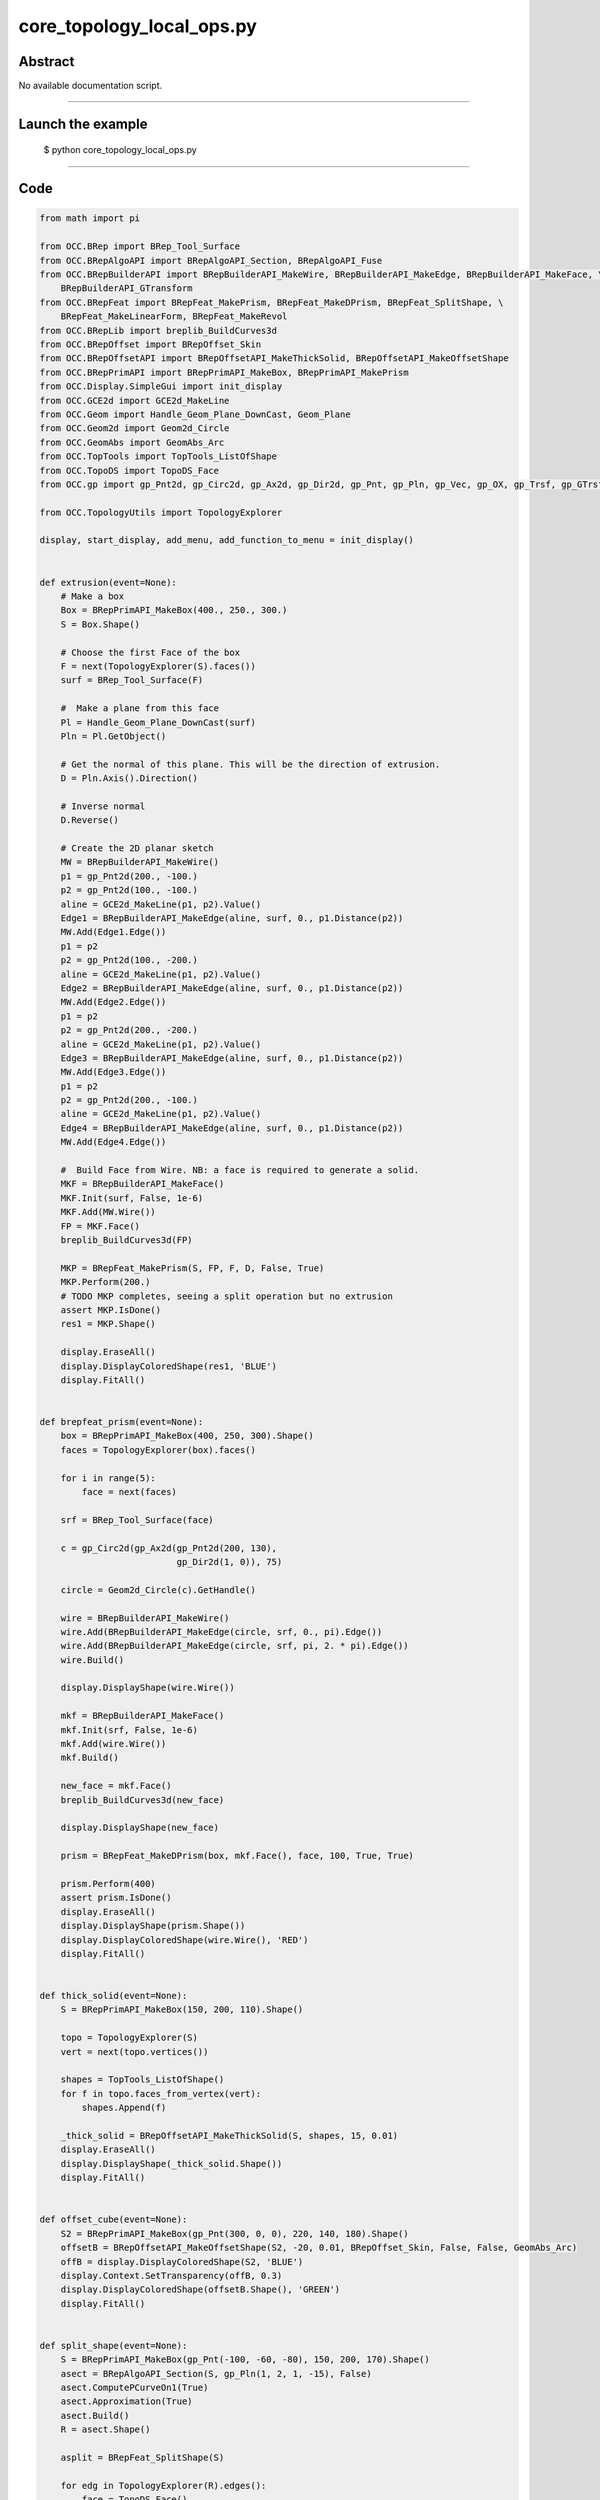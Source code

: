 core_topology_local_ops.py
==========================

Abstract
^^^^^^^^

No available documentation script.


------

Launch the example
^^^^^^^^^^^^^^^^^^

  $ python core_topology_local_ops.py

------


Code
^^^^


.. code-block:: python

  from math import pi
  
  from OCC.BRep import BRep_Tool_Surface
  from OCC.BRepAlgoAPI import BRepAlgoAPI_Section, BRepAlgoAPI_Fuse
  from OCC.BRepBuilderAPI import BRepBuilderAPI_MakeWire, BRepBuilderAPI_MakeEdge, BRepBuilderAPI_MakeFace, \
      BRepBuilderAPI_GTransform
  from OCC.BRepFeat import BRepFeat_MakePrism, BRepFeat_MakeDPrism, BRepFeat_SplitShape, \
      BRepFeat_MakeLinearForm, BRepFeat_MakeRevol
  from OCC.BRepLib import breplib_BuildCurves3d
  from OCC.BRepOffset import BRepOffset_Skin
  from OCC.BRepOffsetAPI import BRepOffsetAPI_MakeThickSolid, BRepOffsetAPI_MakeOffsetShape
  from OCC.BRepPrimAPI import BRepPrimAPI_MakeBox, BRepPrimAPI_MakePrism
  from OCC.Display.SimpleGui import init_display
  from OCC.GCE2d import GCE2d_MakeLine
  from OCC.Geom import Handle_Geom_Plane_DownCast, Geom_Plane
  from OCC.Geom2d import Geom2d_Circle
  from OCC.GeomAbs import GeomAbs_Arc
  from OCC.TopTools import TopTools_ListOfShape
  from OCC.TopoDS import TopoDS_Face
  from OCC.gp import gp_Pnt2d, gp_Circ2d, gp_Ax2d, gp_Dir2d, gp_Pnt, gp_Pln, gp_Vec, gp_OX, gp_Trsf, gp_GTrsf
  
  from OCC.TopologyUtils import TopologyExplorer
  
  display, start_display, add_menu, add_function_to_menu = init_display()
  
  
  def extrusion(event=None):
      # Make a box
      Box = BRepPrimAPI_MakeBox(400., 250., 300.)
      S = Box.Shape()
  
      # Choose the first Face of the box
      F = next(TopologyExplorer(S).faces())
      surf = BRep_Tool_Surface(F)
  
      #  Make a plane from this face
      Pl = Handle_Geom_Plane_DownCast(surf)
      Pln = Pl.GetObject()
  
      # Get the normal of this plane. This will be the direction of extrusion.
      D = Pln.Axis().Direction()
  
      # Inverse normal
      D.Reverse()
  
      # Create the 2D planar sketch
      MW = BRepBuilderAPI_MakeWire()
      p1 = gp_Pnt2d(200., -100.)
      p2 = gp_Pnt2d(100., -100.)
      aline = GCE2d_MakeLine(p1, p2).Value()
      Edge1 = BRepBuilderAPI_MakeEdge(aline, surf, 0., p1.Distance(p2))
      MW.Add(Edge1.Edge())
      p1 = p2
      p2 = gp_Pnt2d(100., -200.)
      aline = GCE2d_MakeLine(p1, p2).Value()
      Edge2 = BRepBuilderAPI_MakeEdge(aline, surf, 0., p1.Distance(p2))
      MW.Add(Edge2.Edge())
      p1 = p2
      p2 = gp_Pnt2d(200., -200.)
      aline = GCE2d_MakeLine(p1, p2).Value()
      Edge3 = BRepBuilderAPI_MakeEdge(aline, surf, 0., p1.Distance(p2))
      MW.Add(Edge3.Edge())
      p1 = p2
      p2 = gp_Pnt2d(200., -100.)
      aline = GCE2d_MakeLine(p1, p2).Value()
      Edge4 = BRepBuilderAPI_MakeEdge(aline, surf, 0., p1.Distance(p2))
      MW.Add(Edge4.Edge())
  
      #  Build Face from Wire. NB: a face is required to generate a solid.
      MKF = BRepBuilderAPI_MakeFace()
      MKF.Init(surf, False, 1e-6)
      MKF.Add(MW.Wire())
      FP = MKF.Face()
      breplib_BuildCurves3d(FP)
  
      MKP = BRepFeat_MakePrism(S, FP, F, D, False, True)
      MKP.Perform(200.)
      # TODO MKP completes, seeing a split operation but no extrusion
      assert MKP.IsDone()
      res1 = MKP.Shape()
  
      display.EraseAll()
      display.DisplayColoredShape(res1, 'BLUE')
      display.FitAll()
  
  
  def brepfeat_prism(event=None):
      box = BRepPrimAPI_MakeBox(400, 250, 300).Shape()
      faces = TopologyExplorer(box).faces()
  
      for i in range(5):
          face = next(faces)
  
      srf = BRep_Tool_Surface(face)
  
      c = gp_Circ2d(gp_Ax2d(gp_Pnt2d(200, 130),
                            gp_Dir2d(1, 0)), 75)
  
      circle = Geom2d_Circle(c).GetHandle()
  
      wire = BRepBuilderAPI_MakeWire()
      wire.Add(BRepBuilderAPI_MakeEdge(circle, srf, 0., pi).Edge())
      wire.Add(BRepBuilderAPI_MakeEdge(circle, srf, pi, 2. * pi).Edge())
      wire.Build()
  
      display.DisplayShape(wire.Wire())
  
      mkf = BRepBuilderAPI_MakeFace()
      mkf.Init(srf, False, 1e-6)
      mkf.Add(wire.Wire())
      mkf.Build()
  
      new_face = mkf.Face()
      breplib_BuildCurves3d(new_face)
  
      display.DisplayShape(new_face)
  
      prism = BRepFeat_MakeDPrism(box, mkf.Face(), face, 100, True, True)
  
      prism.Perform(400)
      assert prism.IsDone()
      display.EraseAll()
      display.DisplayShape(prism.Shape())
      display.DisplayColoredShape(wire.Wire(), 'RED')
      display.FitAll()
  
  
  def thick_solid(event=None):
      S = BRepPrimAPI_MakeBox(150, 200, 110).Shape()
  
      topo = TopologyExplorer(S)
      vert = next(topo.vertices())
  
      shapes = TopTools_ListOfShape()
      for f in topo.faces_from_vertex(vert):
          shapes.Append(f)
  
      _thick_solid = BRepOffsetAPI_MakeThickSolid(S, shapes, 15, 0.01)
      display.EraseAll()
      display.DisplayShape(_thick_solid.Shape())
      display.FitAll()
  
  
  def offset_cube(event=None):
      S2 = BRepPrimAPI_MakeBox(gp_Pnt(300, 0, 0), 220, 140, 180).Shape()
      offsetB = BRepOffsetAPI_MakeOffsetShape(S2, -20, 0.01, BRepOffset_Skin, False, False, GeomAbs_Arc)
      offB = display.DisplayColoredShape(S2, 'BLUE')
      display.Context.SetTransparency(offB, 0.3)
      display.DisplayColoredShape(offsetB.Shape(), 'GREEN')
      display.FitAll()
  
  
  def split_shape(event=None):
      S = BRepPrimAPI_MakeBox(gp_Pnt(-100, -60, -80), 150, 200, 170).Shape()
      asect = BRepAlgoAPI_Section(S, gp_Pln(1, 2, 1, -15), False)
      asect.ComputePCurveOn1(True)
      asect.Approximation(True)
      asect.Build()
      R = asect.Shape()
  
      asplit = BRepFeat_SplitShape(S)
  
      for edg in TopologyExplorer(R).edges():
          face = TopoDS_Face()
          if asect.HasAncestorFaceOn1(edg, face):
              asplit.Add(edg, face)
  
      asplit.Build()
      display.EraseAll()
      display.DisplayShape(asplit.Shape())
      display.FitAll()
  
  
  def brep_feat_rib(event=None):
      mkw = BRepBuilderAPI_MakeWire()
  
      mkw.Add(BRepBuilderAPI_MakeEdge(gp_Pnt(0., 0., 0.), gp_Pnt(200., 0., 0.)).Edge())
      mkw.Add(BRepBuilderAPI_MakeEdge(gp_Pnt(200., 0., 0.), gp_Pnt(200., 0., 50.)).Edge())
      mkw.Add(BRepBuilderAPI_MakeEdge(gp_Pnt(200., 0., 50.), gp_Pnt(50., 0., 50.)).Edge())
      mkw.Add(BRepBuilderAPI_MakeEdge(gp_Pnt(50., 0., 50.), gp_Pnt(50., 0., 200.)).Edge())
      mkw.Add(BRepBuilderAPI_MakeEdge(gp_Pnt(50., 0., 200.), gp_Pnt(0., 0., 200.)).Edge())
      mkw.Add(BRepBuilderAPI_MakeEdge(gp_Pnt(0., 0., 200.), gp_Pnt(0., 0., 0.)).Edge())
  
      S = BRepPrimAPI_MakePrism(BRepBuilderAPI_MakeFace(mkw.Wire()).Face(),
                                gp_Vec(gp_Pnt(0., 0., 0.),
                                       gp_Pnt(0., 100., 0.)))
      display.EraseAll()
      #    display.DisplayShape(S.Shape())
  
      W = BRepBuilderAPI_MakeWire(BRepBuilderAPI_MakeEdge(gp_Pnt(50., 45., 100.),
                                                          gp_Pnt(100., 45., 50.)).Edge())
  
      aplane = Geom_Plane(0., 1., 0., -45.)
  
      aform = BRepFeat_MakeLinearForm(S.Shape(), W.Wire(), aplane.GetHandle(),
                                      gp_Vec(0., 10., 0.), gp_Vec(0., 0., 0.),
                                      1, True)
      aform.Perform()
      display.DisplayShape(aform.Shape())
      display.FitAll()
  
  
  def brep_feat_local_revolution(event=None):
      S = BRepPrimAPI_MakeBox(400., 250., 300.).Shape()
      faces = list(TopologyExplorer(S).faces())
      F1 = faces[2]
      surf = BRep_Tool_Surface(F1)
  
      D = gp_OX()
  
      MW1 = BRepBuilderAPI_MakeWire()
      p1 = gp_Pnt2d(100., 100.)
      p2 = gp_Pnt2d(200., 100.)
      aline = GCE2d_MakeLine(p1, p2).Value()
      MW1.Add(BRepBuilderAPI_MakeEdge(aline, surf, 0., p1.Distance(p2)).Edge())
  
      p1 = gp_Pnt2d(200., 100.)
      p2 = gp_Pnt2d(150., 200.)
      aline = GCE2d_MakeLine(p1, p2).Value()
      MW1.Add(BRepBuilderAPI_MakeEdge(aline, surf, 0., p1.Distance(p2)).Edge())
  
      p1 = gp_Pnt2d(150., 200.)
      p2 = gp_Pnt2d(100., 100.)
      aline = GCE2d_MakeLine(p1, p2).Value()
      MW1.Add(BRepBuilderAPI_MakeEdge(aline, surf, 0., p1.Distance(p2)).Edge())
  
      MKF1 = BRepBuilderAPI_MakeFace()
      MKF1.Init(surf, False, 1e-6)
      MKF1.Add(MW1.Wire())
      FP = MKF1.Face()
      breplib_BuildCurves3d(FP)
      MKrev = BRepFeat_MakeRevol(S, FP, F1, D, 1, True)
      F2 = faces[4]
      MKrev.Perform(F2)
      display.EraseAll()
      display.DisplayShape(MKrev.Shape())
      display.FitAll()
  
  
  def brep_feat_extrusion_protrusion(event=None):
      # Extrusion
      S = BRepPrimAPI_MakeBox(400., 250., 300.).Shape()
      faces = TopologyExplorer(S).faces()
      F = next(faces)
      surf1 = BRep_Tool_Surface(F)
  
      Pl1 = Handle_Geom_Plane_DownCast(surf1).GetObject()
  
      D1 = Pl1.Pln().Axis().Direction().Reversed()
      MW = BRepBuilderAPI_MakeWire()
      p1, p2 = gp_Pnt2d(200., -100.), gp_Pnt2d(100., -100.)
      aline = GCE2d_MakeLine(p1, p2).Value()
      MW.Add(BRepBuilderAPI_MakeEdge(aline, surf1, 0., p1.Distance(p2)).Edge())
  
      p1, p2 = gp_Pnt2d(100., -100.), gp_Pnt2d(100., -200.)
      aline = GCE2d_MakeLine(p1, p2).Value()
      MW.Add(BRepBuilderAPI_MakeEdge(aline, surf1, 0., p1.Distance(p2)).Edge())
  
      p1, p2 = gp_Pnt2d(100., -200.), gp_Pnt2d(200., -200.)
      aline = GCE2d_MakeLine(p1, p2).Value()
      MW.Add(BRepBuilderAPI_MakeEdge(aline, surf1, 0., p1.Distance(p2)).Edge())
  
      p1, p2 = gp_Pnt2d(200., -200.), gp_Pnt2d(200., -100.)
      aline = GCE2d_MakeLine(p1, p2).Value()
      MW.Add(BRepBuilderAPI_MakeEdge(aline, surf1, 0., p1.Distance(p2)).Edge())
  
      MKF = BRepBuilderAPI_MakeFace()
      MKF.Init(surf1, False, 1e-6)
      MKF.Add(MW.Wire())
      FP = MKF.Face()
      breplib_BuildCurves3d(FP)
  
      display.EraseAll()
      MKP = BRepFeat_MakePrism(S, FP, F, D1, 0, True)
      MKP.PerformThruAll()
  
      res1 = MKP.Shape()
      display.DisplayShape(res1)
  
      # Protrusion
      next(faces)
      F2 = next(faces)
      surf2 = BRep_Tool_Surface(F2)
      Pl2 = Handle_Geom_Plane_DownCast(surf2).GetObject()
      D2 = Pl2.Pln().Axis().Direction().Reversed()
      MW2 = BRepBuilderAPI_MakeWire()
      p1, p2 = gp_Pnt2d(100., 100.), gp_Pnt2d(200., 100.)
      aline = GCE2d_MakeLine(p1, p2).Value()
      MW2.Add(BRepBuilderAPI_MakeEdge(aline, surf2, 0., p1.Distance(p2)).Edge())
  
      p1, p2 = gp_Pnt2d(200., 100.), gp_Pnt2d(150., 200.)
      aline = GCE2d_MakeLine(p1, p2).Value()
      MW2.Add(BRepBuilderAPI_MakeEdge(aline, surf2, 0., p1.Distance(p2)).Edge())
  
      p1, p2 = gp_Pnt2d(150., 200.), gp_Pnt2d(100., 100.)
      aline = GCE2d_MakeLine(p1, p2).Value()
      MW2.Add(BRepBuilderAPI_MakeEdge(aline, surf2, 0., p1.Distance(p2)).Edge())
  
      MKF2 = BRepBuilderAPI_MakeFace()
      MKF2.Init(surf2, False, 1e-6)
      MKF2.Add(MW2.Wire())
      MKF2.Build()
  
      FP = MKF2.Face()
      breplib_BuildCurves3d(FP)
      MKP2 = BRepFeat_MakePrism(res1, FP, F2, D2, 0, True)
      MKP2.PerformThruAll()
      display.EraseAll()
  
      trf = gp_Trsf()
      trf.SetTranslation(gp_Vec(0, 0, 300))
      gtrf = gp_GTrsf()
      gtrf.SetTrsf(trf)
      tr = BRepBuilderAPI_GTransform(MKP2.Shape(), gtrf, True)
  
      fused = BRepAlgoAPI_Fuse(tr.Shape(), MKP2.Shape())
      fused.RefineEdges()
      fused.Build()
      print('Boolean operation error status:', fused.ErrorStatus())
      display.DisplayShape(fused.Shape())
      display.FitAll()
  
  def exit(event=None):
      sys.exit()
  
  
  if __name__ == '__main__':
      add_menu('topology local operations')
      add_function_to_menu('topology local operations', brepfeat_prism)
      add_function_to_menu('topology local operations', extrusion)
      add_function_to_menu('topology local operations', thick_solid)
      add_function_to_menu('topology local operations', offset_cube)
      add_function_to_menu('topology local operations', split_shape)
      add_function_to_menu('topology local operations', brep_feat_rib)
      add_function_to_menu('topology local operations', brep_feat_local_revolution)
      add_function_to_menu('topology local operations', brep_feat_extrusion_protrusion)
      add_function_to_menu('topology local operations', exit)
      start_display()

Screenshots
^^^^^^^^^^^


  .. image:: images/screenshots/capture-core_topology_local_ops-1-1511702268.jpeg

  .. image:: images/screenshots/capture-core_topology_local_ops-10-1511702269.jpeg

  .. image:: images/screenshots/capture-core_topology_local_ops-11-1511702269.jpeg

  .. image:: images/screenshots/capture-core_topology_local_ops-12-1511702270.jpeg

  .. image:: images/screenshots/capture-core_topology_local_ops-13-1511702271.jpeg

  .. image:: images/screenshots/capture-core_topology_local_ops-2-1511702268.jpeg

  .. image:: images/screenshots/capture-core_topology_local_ops-3-1511702268.jpeg

  .. image:: images/screenshots/capture-core_topology_local_ops-4-1511702268.jpeg

  .. image:: images/screenshots/capture-core_topology_local_ops-5-1511702268.jpeg

  .. image:: images/screenshots/capture-core_topology_local_ops-6-1511702269.jpeg

  .. image:: images/screenshots/capture-core_topology_local_ops-7-1511702269.jpeg

  .. image:: images/screenshots/capture-core_topology_local_ops-8-1511702269.jpeg

  .. image:: images/screenshots/capture-core_topology_local_ops-9-1511702269.jpeg

